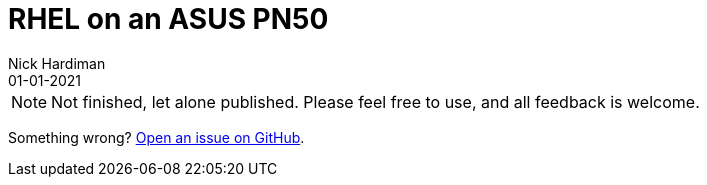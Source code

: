 = RHEL on an ASUS PN50  
Nick Hardiman 
:source-highlighter: highlight.js
:revdate: 01-01-2021


[NOTE]
====
Not finished, let alone published.
Please feel free to use, and all feedback is welcome. 
====


Something wrong? 
https://github.com/nickhardiman/articles/issues[Open an issue on GitHub].

